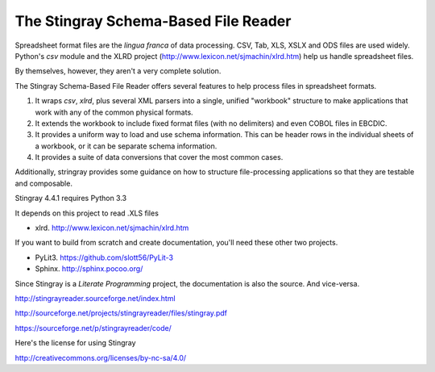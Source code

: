 ================================================================
The Stingray Schema-Based File Reader
================================================================

Spreadsheet format files are the *lingua franca* of data processing.
CSV, Tab, XLS, XSLX and ODS files are used widely.  Python's `csv` module
and the XLRD project (http://www.lexicon.net/sjmachin/xlrd.htm) help
us handle spreadsheet files.

By themselves, however, they aren't a very complete solution.

The Stingray Schema-Based File Reader offers several features to help
process files in spreadsheet formats.

1.  It wraps `csv`, `xlrd`, plus several XML parsers into a single, unified
    "workbook" structure to make applications that work with any
    of the common physical formats.

2.  It extends the workbook to include fixed format files (with no delimiters)
    and even COBOL files in EBCDIC.

3.  It provides a uniform way to load and use schema information.  This can
    be header rows in the individual sheets of a workbook, or it can be separate
    schema information.

4.  It provides a suite of data conversions that cover the most common cases.

Additionally, stringray provides some guidance on how to structure
file-processing applications so that they are testable and composable.

Stingray 4.4.1 requires Python 3.3

It depends on this project to read .XLS files

-   xlrd.  http://www.lexicon.net/sjmachin/xlrd.htm

If you want to build from scratch and create documentation, you'll need these
other two projects.

-   PyLit3.  https://github.com/slott56/PyLit-3

-   Sphinx.  http://sphinx.pocoo.org/

Since Stingray is a *Literate Programming* project, the documentation is also
the source.  And vice-versa.

http://stingrayreader.sourceforge.net/index.html

http://sourceforge.net/projects/stingrayreader/files/stingray.pdf

https://sourceforge.net/p/stingrayreader/code/

Here's the license for using Stingray

http://creativecommons.org/licenses/by-nc-sa/4.0/


